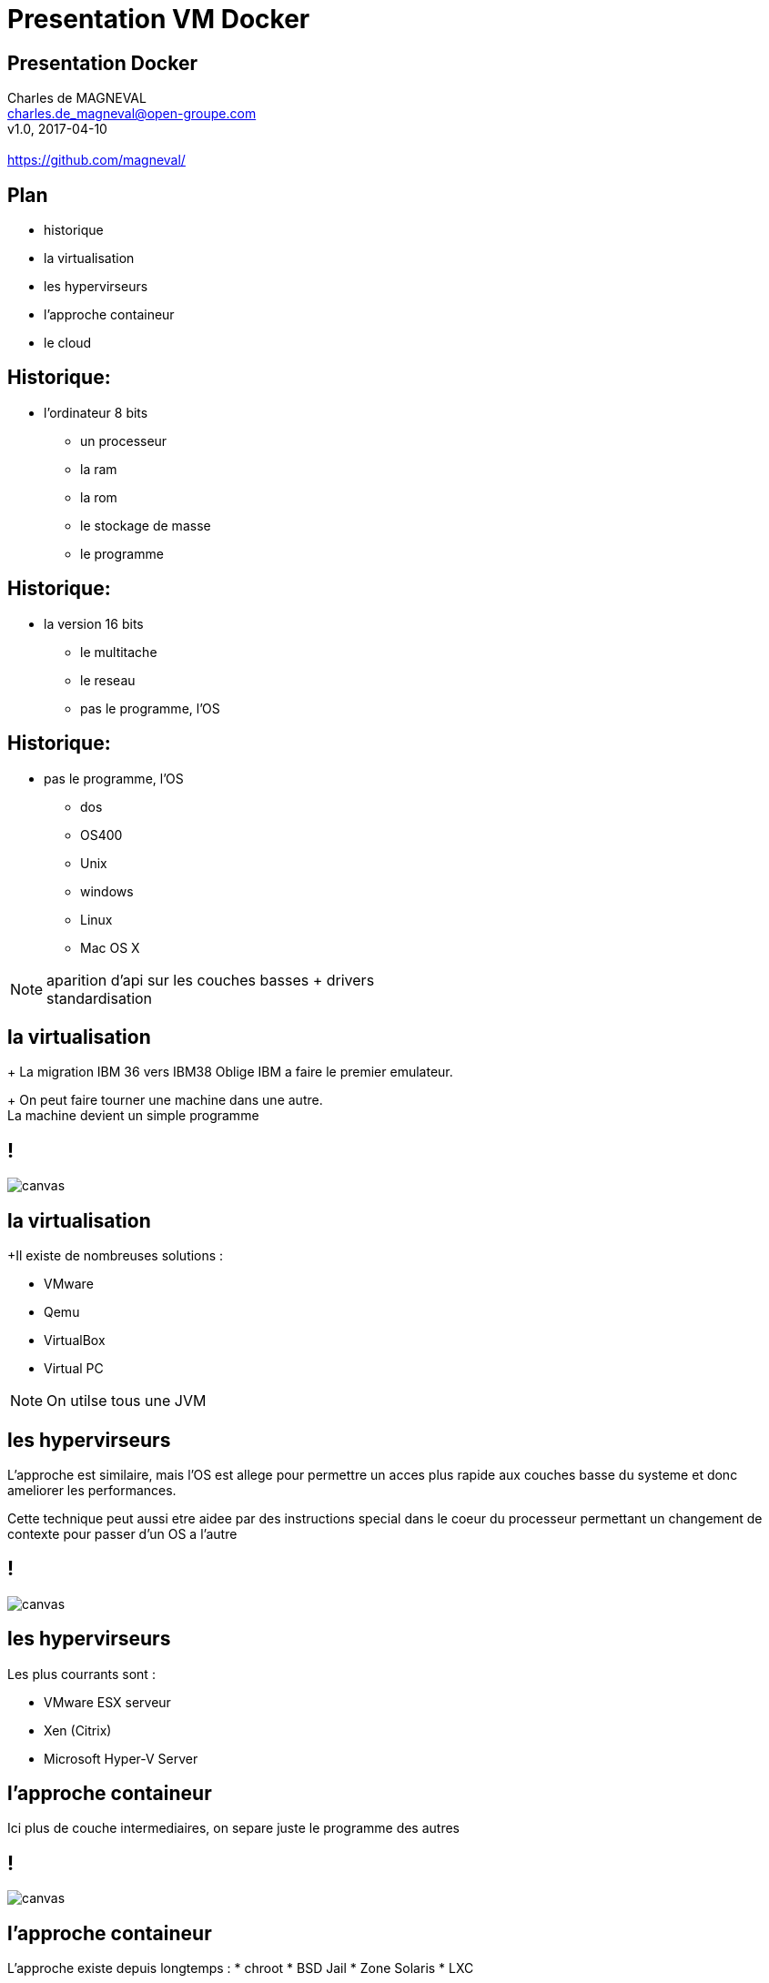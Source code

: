 // ---
// layout: master
// title: Présentation VM et docker
// :backend: deckjs
// ---
:revealjs_mouseWheel: true
:revealjs_history: true
:revealjs_hideAddressBar: true


= Presentation VM Docker

:link-github-project-ghpages: https://magneval.github.io/PresentationDocker
:link-demo-html: {link-github-project-ghpages}/demo.html
:link-demo-pdf: {link-github-project-ghpages}/demo.pdf
:link-demo-adoc: https://raw.githubusercontent.com/magneval/PresentationDocker/master/demo.adoc

== Presentation Docker

Charles de MAGNEVAL +
charles.de_magneval@open-groupe.com +
v1.0, 2017-04-10 +
 +
https://github.com/magneval/

== Plan
[%step]
* historique
* la virtualisation
* les hypervirseurs
* l'approche containeur
* le cloud

== Historique:
* l'ordinateur 8 bits
[%step]
** un processeur
** la ram
** la rom
** le stockage de masse
** le programme

== Historique:
* la version 16 bits
[%step]
** le multitache
** le reseau
** pas le programme, l'OS

== Historique:
** pas le programme, l'OS
*** dos
*** OS400
*** Unix
*** windows
*** Linux
*** Mac OS X

[NOTE.speaker]
--
aparition d'api sur les couches basses +
drivers +
standardisation
--

== la virtualisation

+ La migration IBM 36 vers IBM38 Oblige IBM a faire le premier emulateur.

+ On peut faire tourner une machine dans une autre. +
La machine devient un simple programme 

== !

image::https://upload.wikimedia.org/wikipedia/commons/thumb/5/5c/Diagramme_ArchiEmulateur.png/1169px-Diagramme_ArchiEmulateur.png[canvas,size=contain]

== la virtualisation

+Il existe de nombreuses solutions :

* VMware
* Qemu
* VirtualBox
* Virtual PC

[NOTE.speaker]
--
On utilse tous une JVM
--

== les hypervirseurs

L'approche est similaire, mais l'OS est allege pour permettre un acces plus rapide aux couches basse du systeme et donc ameliorer les performances. 

Cette technique peut aussi etre aidee par des instructions special dans le coeur du processeur permettant un changement de contexte pour passer d'un OS a l'autre

== !

image::https://upload.wikimedia.org/wikipedia/commons/thumb/f/fa/Diagramme_ArchiHyperviseur.png/1169px-Diagramme_ArchiHyperviseur.png[canvas,size=contain]

== les hypervirseurs

Les plus courrants sont :

* VMware ESX serveur
* Xen (Citrix)
* Microsoft Hyper-V Server

== l'approche containeur

Ici plus de couche intermediaires, on separe juste le programme des autres

== !

image::https://upload.wikimedia.org/wikipedia/commons/3/38/Diagramme_ArchiIsolateur.png[canvas,size=contain]

== l'approche containeur

L'approche existe depuis longtemps :
* chroot
* BSD Jail
* Zone Solaris 
* LXC

== Docker

Solution basee sur des techniques existantes dans le noyau Linux et eprouvees :

* LXC,
* CGgroup,
* vritualisaton du reseau,
* UnionFS,
* ...

Aproche legere

Il s'appuie plutôt sur les fonctionnalités du noyau et utilise l'isolation de ressources :
* le processeur,
* la mémoire,
* les entrées et sorties
* les connexions réseaux

ainsi que des espaces de noms séparés pour isoler le système d'exploitation tel que vu par l'application

Il peut tourner sous d'autre plate-forme comme MacOS X ou Windows (mais via une VM Linux)


== Les bases de Docker

Chaque "machine" se base sur une image d'un systeme Linux

Cette image est compose d'une image disque basique agrementer d'actions d'installations complementaires.

Le processus est definis par le "Docker file".

une fois l'image generre, elle peut etre reutiliser autant de fois que souhaite par le principe du COW.

Le Copy On Write, permet de ne faire une copie que de ce qui doit etre modifier et donc de reduire la taille de deux image differentes a la taille des fichiers modifies.

Une meme image peut etre referencer dans la ceation de nombreux container

Les couches d'images peuvent etre partage pour eviter de le recree a chaque fois.

Le "Docker file" contient aussi la definitiion des ports reseau presente et des dossier partage entre le systeme hote et le container.


== Docker Compose


== Docker Swarm


== le cloud


